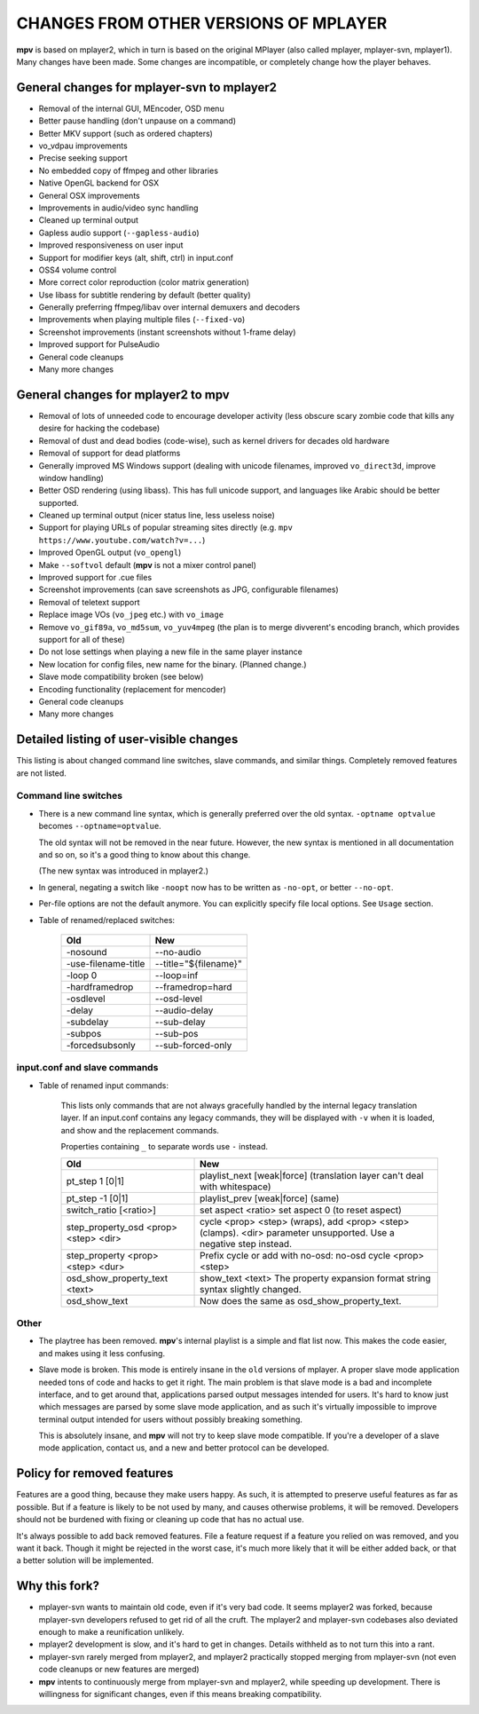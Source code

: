 .. _changes:

CHANGES FROM OTHER VERSIONS OF MPLAYER
======================================

**mpv** is based on mplayer2, which in turn is based on the original
MPlayer (also called mplayer, mplayer-svn, mplayer1). Many changes
have been made. Some changes are incompatible, or completely change how the
player behaves.

General changes for mplayer-svn to mplayer2
-------------------------------------------

* Removal of the internal GUI, MEncoder, OSD menu
* Better pause handling (don't unpause on a command)
* Better MKV support (such as ordered chapters)
* vo_vdpau improvements
* Precise seeking support
* No embedded copy of ffmpeg and other libraries
* Native OpenGL backend for OSX
* General OSX improvements
* Improvements in audio/video sync handling
* Cleaned up terminal output
* Gapless audio support (``--gapless-audio``)
* Improved responsiveness on user input
* Support for modifier keys (alt, shift, ctrl) in input.conf
* OSS4 volume control
* More correct color reproduction (color matrix generation)
* Use libass for subtitle rendering by default (better quality)
* Generally preferring ffmpeg/libav over internal demuxers and decoders
* Improvements when playing multiple files (``--fixed-vo``)
* Screenshot improvements (instant screenshots without 1-frame delay)
* Improved support for PulseAudio
* General code cleanups
* Many more changes

General changes for mplayer2 to mpv
----------------------------------------

* Removal of lots of unneeded code to encourage developer activity (less
  obscure scary zombie code that kills any desire for hacking the codebase)
* Removal of dust and dead bodies (code-wise), such as kernel drivers for
  decades old hardware
* Removal of support for dead platforms
* Generally improved MS Windows support (dealing with unicode filenames,
  improved ``vo_direct3d``, improve window handling)
* Better OSD rendering (using libass). This has full unicode support, and
  languages like Arabic should be better supported.
* Cleaned up terminal output (nicer status line, less useless noise)
* Support for playing URLs of popular streaming sites directly
  (e.g. ``mpv https://www.youtube.com/watch?v=...``)
* Improved OpenGL output (``vo_opengl``)
* Make ``--softvol`` default (**mpv** is not a mixer control panel)
* Improved support for .cue files
* Screenshot improvements (can save screenshots as JPG, configurable filenames)
* Removal of teletext support
* Replace image VOs (``vo_jpeg`` etc.) with ``vo_image``
* Remove ``vo_gif89a``, ``vo_md5sum``, ``vo_yuv4mpeg`` (the plan is to merge
  divverent's encoding branch, which provides support for all of these)
* Do not lose settings when playing a new file in the same player instance
* New location for config files, new name for the binary. (Planned change.)
* Slave mode compatibility broken (see below)
* Encoding functionality (replacement for mencoder)
* General code cleanups
* Many more changes

Detailed listing of user-visible changes
----------------------------------------

This listing is about changed command line switches, slave commands, and similar
things. Completely removed features are not listed.

Command line switches
~~~~~~~~~~~~~~~~~~~~~
* There is a new command line syntax, which is generally preferred over the old
  syntax. ``-optname optvalue`` becomes ``--optname=optvalue``.

  The old syntax will not be removed in the near future. However, the new
  syntax is mentioned in all documentation and so on, so it's a good thing to
  know about this change.

  (The new syntax was introduced in mplayer2.)
* In general, negating a switch like ``-noopt`` now has to be written as
  ``-no-opt``, or better ``--no-opt``.
* Per-file options are not the default anymore. You can explicitly specify
  file local options. See ``Usage`` section.
* Table of renamed/replaced switches:

    =================================== ===================================
    Old                                 New
    =================================== ===================================
    -nosound                            --no-audio
    -use-filename-title                 --title="${filename}"
    -loop 0                             --loop=inf
    -hardframedrop                      --framedrop=hard
    -osdlevel                           --osd-level
    -delay                              --audio-delay
    -subdelay                           --sub-delay
    -subpos                             --sub-pos
    -forcedsubsonly                     --sub-forced-only
    =================================== ===================================

input.conf and slave commands
~~~~~~~~~~~~~~~~~~~~~~~~~~~~~

* Table of renamed input commands:

    This lists only commands that are not always gracefully handled by the
    internal legacy translation layer. If an input.conf contains any legacy
    commands, they will be displayed with ``-v`` when it is loaded, and show
    and the replacement commands.

    Properties containing ``_`` to separate words use ``-`` instead.

    +--------------------------------+----------------------------------------+
    | Old                            | New                                    |
    +================================+========================================+
    | pt_step 1 [0|1]                | playlist_next [weak|force]             |
    |                                | (translation layer can't deal with     |
    |                                | whitespace)                            |
    +--------------------------------+----------------------------------------+
    | pt_step -1 [0|1]               | playlist_prev [weak|force] (same)      |
    +--------------------------------+----------------------------------------+
    | switch_ratio [<ratio>]         | set aspect <ratio>                     |
    |                                | set aspect 0 (to reset aspect)         |
    +--------------------------------+----------------------------------------+
    | step_property_osd <prop> <step>| cycle <prop> <step> (wraps),           |
    | <dir>                          | add <prop> <step> (clamps).            |
    |                                | <dir> parameter unsupported. Use       |
    |                                | a negative step instead.               |
    +--------------------------------+----------------------------------------+
    | step_property <prop> <step>    | Prefix cycle or add with no-osd:       |
    | <dur>                          | no-osd cycle <prop> <step>             |
    +--------------------------------+----------------------------------------+
    | osd_show_property_text <text>  | show_text <text>                       |
    |                                | The property expansion format string   |
    |                                | syntax slightly changed.               |
    +--------------------------------+----------------------------------------+
    | osd_show_text                  | Now does the same as                   |
    |                                | osd_show_property_text.                |
    +--------------------------------+----------------------------------------+

Other
~~~~~

* The playtree has been removed. **mpv**'s internal playlist is a simple and
  flat list now. This makes the code easier, and makes using it less confusing.
* Slave mode is broken. This mode is entirely insane in the ``old`` versions of
  mplayer. A proper slave mode application needed tons of code and hacks to get
  it right. The main problem is that slave mode is a bad and incomplete
  interface, and to get around that, applications parsed output messages
  intended for users. It's hard to know just which messages are parsed by some
  slave mode application, and as such it's virtually impossible to improve
  terminal output intended for users without possibly breaking something.

  This is absolutely insane, and **mpv** will not try to keep slave mode
  compatible. If you're a developer of a slave mode application, contact us,
  and a new and better protocol can be developed.

Policy for removed features
---------------------------

Features are a good thing, because they make users happy. As such, it is
attempted to preserve useful features as far as possible. But if a feature is
likely to be not used by many, and causes otherwise problems, it will be
removed. Developers should not be burdened with fixing or cleaning up code that
has no actual use.

It's always possible to add back removed features. File a feature request if a
feature you relied on was removed, and you want it back. Though it might be
rejected in the worst case, it's much more likely that it will be either added
back, or that a better solution will be implemented.

Why this fork?
--------------

* mplayer-svn wants to maintain old code, even if it's very bad code. It seems
  mplayer2 was forked, because mplayer-svn developers refused to get rid of
  all the cruft. The mplayer2 and mplayer-svn codebases also deviated enough to
  make a reunification unlikely.
* mplayer2 development is slow, and it's hard to get in changes. Details
  withheld as to not turn this into a rant.
* mplayer-svn rarely merged from mplayer2, and mplayer2 practically stopped
  merging from mplayer-svn (not even code cleanups or new features are merged)
* **mpv** intents to continuously merge from mplayer-svn and mplayer2, while
  speeding up development. There is willingness for significant changes, even
  if this means breaking compatibility.

